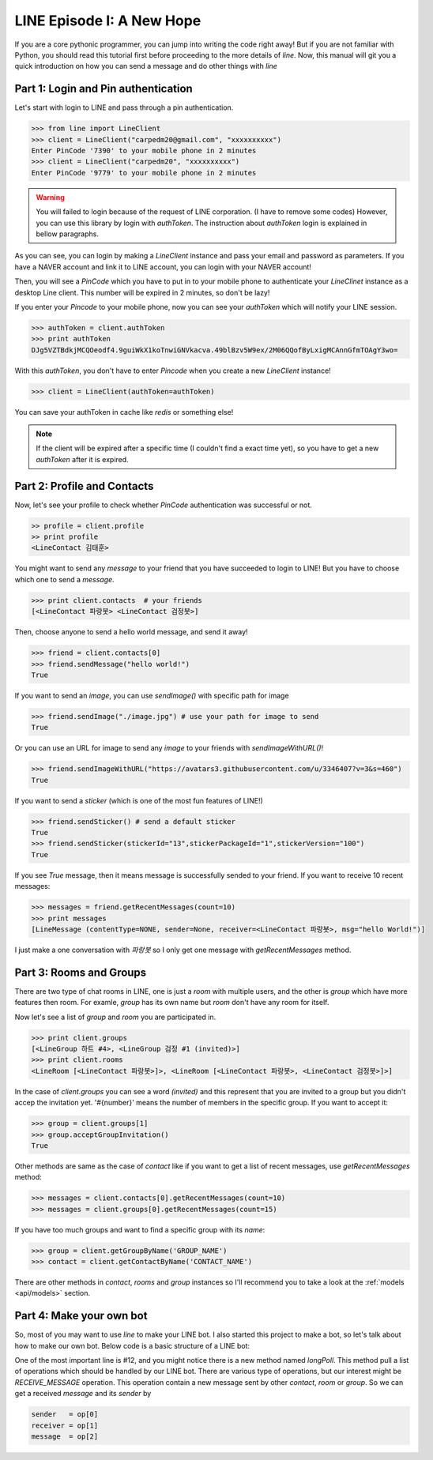 LINE Episode I: A New Hope
==========================

If you are a core pythonic programmer, you can jump into writing the code
right away! But if you are not familiar with Python, you should read this
tutorial first before proceeding to the more details of *line*. Now, this
manual will git you a quick introduction on how you can send a message and 
do other things with *line*


Part 1: Login and Pin authentication
------------------------------------

Let's start with login to LINE and pass through a pin authentication.

.. code-block:: python
   
   >>> from line import LineClient
   >>> client = LineClient("carpedm20@gmail.com", "xxxxxxxxxx")
   Enter PinCode '7390' to your mobile phone in 2 minutes
   >>> client = LineClient("carpedm20", "xxxxxxxxxx")
   Enter PinCode '9779' to your mobile phone in 2 minutes

.. warning::

   You will failed to login because of the request of LINE corporation. (I have to remove some codes) However, you can use this library by login with `authToken`. The instruction about `authToken` login is explained in bellow paragraphs.

As you can see, you can login by making a `LineClient` instance and pass your
email and password as parameters. If you have a NAVER account and link it to 
LINE account, you can login with your NAVER account! 

Then, you will see a `PinCode` which you have to put in to your mobile phone
to authenticate your `LineClinet` instance as a desktop Line client. This number
will be expired in 2 minutes, so don't be lazy!

If you enter your `Pincode` to your mobile phone, now you can see your `authToken`
which will notify your LINE session.

.. code-block:: python

   >>> authToken = client.authToken
   >>> print authToken
   DJg5VZTBdkjMCQOeodf4.9guiWkX1koTnwiGNVkacva.49blBzv5W9ex/2M06QQofByLxigMCAnnGfmTOAgY3wo=


With this `authToken`, you don't have to enter `Pincode` when you create a new
`LineClient` instance!

.. code-block:: python

   >>> client = LineClient(authToken=authToken)

You can save your authToken in cache like *redis* or something else!


.. Note::

    If the client will be expired after a specific time (I couldn't find a exact
    time yet), so you have to get a new `authToken` after it is expired.


Part 2: Profile and Contacts
----------------------------

Now, let's see your profile to check whether `PinCode` authentication was
successful or not.

.. code-block:: python

   >> profile = client.profile
   >> print profile
   <LineContact 김태훈>

You might want to send any `message` to your friend that you have succeeded
to login to LINE! But you have to choose which one to send a `message`.

.. code-block:: python

   >>> print client.contacts  # your friends
   [<LineContact 파랑봇> <LineContact 검정봇>]

Then, choose anyone to send a hello world message, and send it away!

.. code-block:: python

   >>> friend = client.contacts[0]
   >>> friend.sendMessage("hello world!")
   True

If you want to send an `image`, you can use `sendImage()` with specific path for image

.. code-block:: python

   >>> friend.sendImage("./image.jpg") # use your path for image to send
   True

Or you can use an URL for image to send any `image` to your friends with `sendImageWithURL()`!

.. code-block:: python

   >>> friend.sendImageWithURL("https://avatars3.githubusercontent.com/u/3346407?v=3&s=460")
   True

If you want to send a `sticker` (which is one of the most fun features of LINE!)

.. code-block:: python

   >>> friend.sendSticker() # send a default sticker
   True
   >>> friend.sendSticker(stickerId="13",stickerPackageId="1",stickerVersion="100")
   True

If you see `True` message, then it means message is successfully sended to your
friend. If you want to receive 10 recent messages:

.. code-block:: python

   >>> messages = friend.getRecentMessages(count=10)
   >>> print messages
   [LineMessage (contentType=NONE, sender=None, receiver=<LineContact 파랑봇>, msg="hello World!")]

I just make a one conversation with *파랑봇* so I only get one message with `getRecentMessages` method.


Part 3: Rooms and Groups
------------------------

There are two type of chat rooms in LINE, one is just a `room` with multiple users,
and the other is `group` which have more features then room. For examle, `group`
has its own name but `room` don't have any room for itself.

Now let's see a list of  `group` and `room` you are participated in.

.. code-block:: python

   >>> print client.groups
   [<LineGroup 하트 #4>, <LineGroup 검정 #1 (invited)>]
   >>> print client.rooms
   <LineRoom [<LineContact 파랑봇>]>, <LineRoom [<LineContact 파랑봇>, <LineContact 검정봇>]>]

In the case of `client.groups` you can see a word *(invited)* and this represent
that you are invited to a group but you didn't accep the invitation yet.
'#{number}' means the number of members in the specific group.
If you want to accept it:

.. code-block:: python

   >>> group = client.groups[1]
   >>> group.acceptGroupInvitation()
   True

Other methods are same as the case of `contact` like if you want to get a 
list of recent messages, use `getRecentMessages` method:

.. code-block:: python

   >>> messages = client.contacts[0].getRecentMessages(count=10)
   >>> messages = client.groups[0].getRecentMessages(count=15)

If you have too much groups and want to find a specific group with its `name`:

.. code-block:: python

   >>> group = client.getGroupByName('GROUP_NAME')
   >>> contact = client.getContactByName('CONTACT_NAME')

There are other methods in `contact`, `rooms` and `group` instances so I'll
recommend you to take a look at the :ref:`models <api/models>` section.

   
Part 4: Make your own bot
-------------------------

So, most of you may want to use *line* to make your LINE bot. I also started this
project to make a bot, so let's talk about how to make our own bot. Below code
is a basic structure of a LINE bot:

.. code-block:: python
   :linenos:
   :emphasize-lines: 12

   from line import LineClient, LineGroup, LineContact

   try:
      client = LineClient("ID", "PASSWORD")
      #client = LineClient(authToken="AUTHTOKEN")
   except:
      print "Login Failed"

   while True:
      op_list = []

      for op in client.longPoll():
         op_list.append(op)

      for op in op_list:
         sender   = op[0]
         receiver = op[1]
         message  = op[2]

         msg = message.text
         receiver.sendMessage("[%s] %s" % (sender.name, msg))

One of the most important line is #12, and you might notice there is a new
method named `longPoll`. This method pull a list of operations which should
be handled by our LINE bot. There are various type of operations, but 
our interest might be `RECEIVE_MESSAGE` operation. This operation contain a new
message sent by other `contact`, `room` or `group`. So we can get a received 
`message` and its `sender` by 

.. code-block:: python

   sender   = op[0]
   receiver = op[1]
   message  = op[2]
